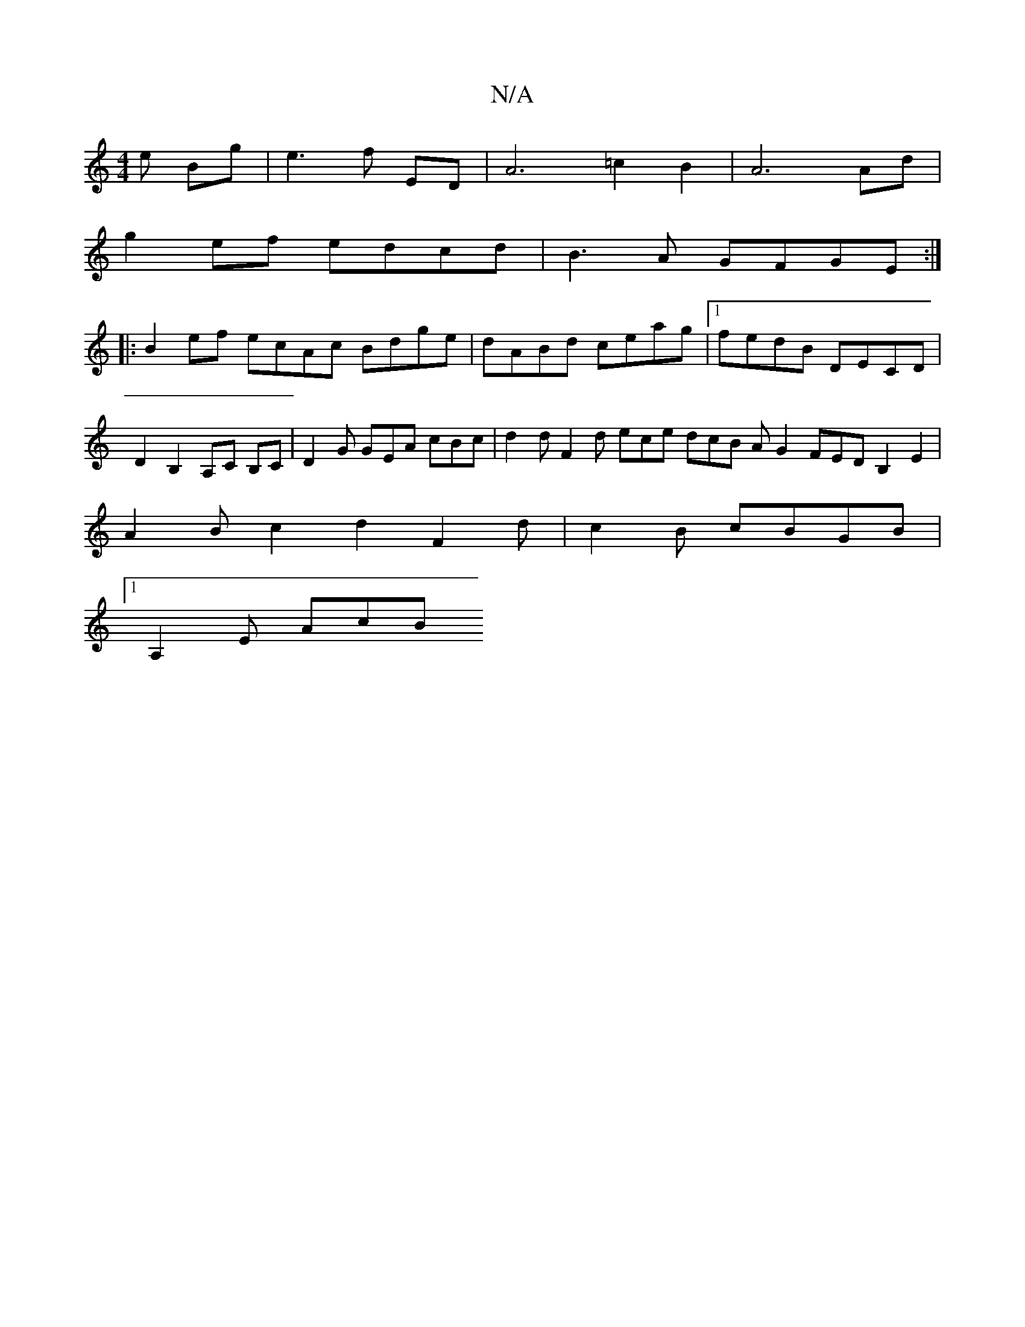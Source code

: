 X:1
T:N/A
M:4/4
R:N/A
K:Cmajor
e Bg|e3 f ED | A6 =c2 B2 | A6 Ad |
g2 ef edcd | B3 A GFGE :|
|: B2 ef ecAc Bdge | dABd ceag |1 fedB DECD | D2 B,2 A,C B,C | D2G GEA cBc | d2 d F2d ece dcB AG2 FEDB,2E2|A2Bc2d2F2d|c2B cBGB |1 
A,2E AcB